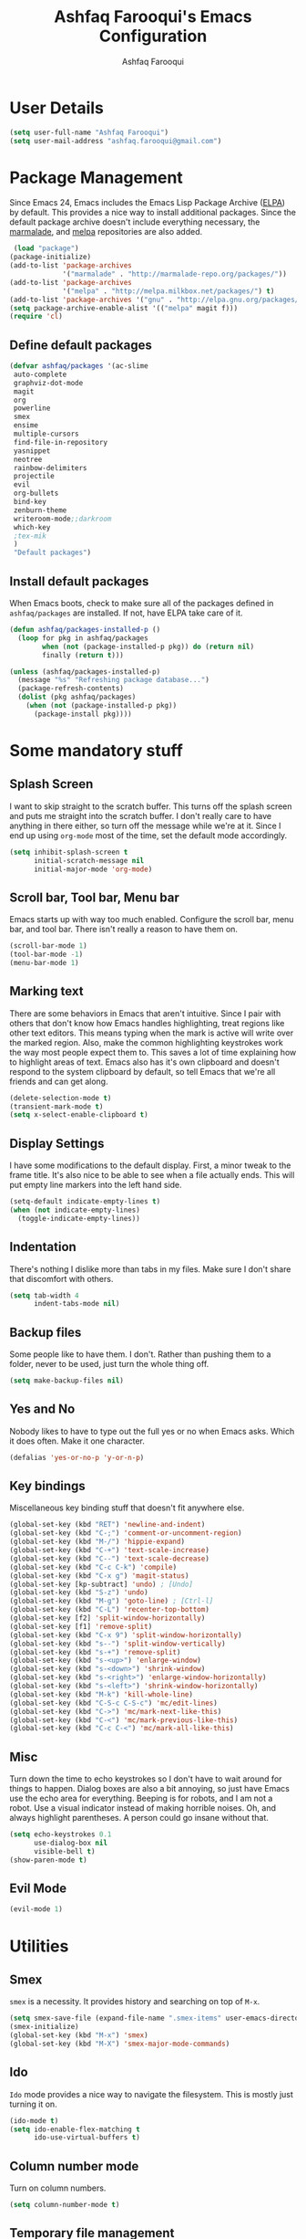 
#+TITLE: Ashfaq Farooqui's Emacs Configuration
#+AUTHOR: Ashfaq Farooqui
#+EMAIL: ashfaq.farooqui@gmail.com
#+OPTIONS: toc:3 num:nil
#+HTML_HEAD: <link rel="stylesheet" type="text/css" href="http://thomasf.github.io/solarized-css/solarized-light.min.css" />

* User Details
   #+begin_src emacs-lisp
     (setq user-full-name "Ashfaq Farooqui")
     (setq user-mail-address "ashfaq.farooqui@gmail.com")
   #+end_src
* Package Management
   Since Emacs 24, Emacs includes the Emacs Lisp Package Archive
   ([[http://www.emacswiki.org/emacs/ELPA][ELPA]]) by default. This provides a nice way to install additional
   packages. Since the default package archive doesn't include
   everything necessary, the [[http://marmalade-repo.org/][marmalade]], and [[http://melpa.milkbox.net/#][melpa]] repositories are also
   added.
   #+begin_src emacs-lisp
     (load "package")
    (package-initialize)
    (add-to-list 'package-archives
                 '("marmalade" . "http://marmalade-repo.org/packages/"))
    (add-to-list 'package-archives
                 '("melpa" . "http://melpa.milkbox.net/packages/") t)
    (add-to-list 'package-archives '("gnu" . "http://elpa.gnu.org/packages/"))
    (setq package-archive-enable-alist '(("melpa" magit f)))
    (require 'cl)
  #+end_src
** Define default packages
#+BEGIN_SRC emacs-lisp
(defvar ashfaq/packages '(ac-slime
 auto-complete
 graphviz-dot-mode
 magit
 org
 powerline
 smex
 ensime
 multiple-cursors
 find-file-in-repository
 yasnippet
 neotree
 rainbow-delimiters
 projectile
 evil
 org-bullets
 bind-key
 zenburn-theme
 writeroom-mode;;darkroom
 which-key
 ;tex-mik
 ) 
 "Default packages")

#+END_SRC
** Install default packages

    When Emacs boots, check to make sure all of the packages defined
    in =ashfaq/packages= are installed. If not, have ELPA take care of
    it.
    #+begin_src emacs-lisp
      (defun ashfaq/packages-installed-p ()
        (loop for pkg in ashfaq/packages
              when (not (package-installed-p pkg)) do (return nil)
              finally (return t)))

      (unless (ashfaq/packages-installed-p)
        (message "%s" "Refreshing package database...")
        (package-refresh-contents)
        (dolist (pkg ashfaq/packages)
          (when (not (package-installed-p pkg))
            (package-install pkg))))
    #+end_src
* Some mandatory stuff
** Splash Screen

    I want to skip straight to the scratch buffer. This turns off the
    splash screen and puts me straight into the scratch buffer. I
    don't really care to have anything in there either, so turn off
    the message while we're at it. Since I end up using =org-mode=
    most of the time, set the default mode accordingly.

    #+begin_src emacs-lisp
      (setq inhibit-splash-screen t
            initial-scratch-message nil
            initial-major-mode 'org-mode)
    #+end_src
** Scroll bar, Tool bar, Menu bar
    Emacs starts up with way too much enabled. Configure the scroll bar,
    menu bar, and tool bar. There isn't really a reason to have them
    on.
    #+begin_src emacs-lisp
      (scroll-bar-mode 1)
      (tool-bar-mode -1)
      (menu-bar-mode 1)
    #+end_src
** Marking text
    There are some behaviors in Emacs that aren't intuitive. Since I
    pair with others that don't know how Emacs handles highlighting,
    treat regions like other text editors. This means typing when the
    mark is active will write over the marked region. Also, make the
    common highlighting keystrokes work the way most people expect
    them to. This saves a lot of time explaining how to highlight
    areas of text. Emacs also has it's own clipboard and doesn't
    respond to the system clipboard by default, so tell Emacs that
    we're all friends and can get along.
    #+begin_src emacs-lisp
      (delete-selection-mode t)
      (transient-mark-mode t)
      (setq x-select-enable-clipboard t)
    #+end_src
** Display Settings
    I have some modifications to the default display. First, a
    minor tweak to the frame title. It's also nice to be able to see
    when a file actually ends. This will put empty line markers into
    the left hand side.
    #+begin_src emacs-lisp
      (setq-default indicate-empty-lines t)
      (when (not indicate-empty-lines)
        (toggle-indicate-empty-lines))
    #+end_src
** Indentation
There's nothing I dislike more than tabs in my files. Make sure I
don't share that discomfort with others.
#+begin_src emacs-lisp
   (setq tab-width 4
         indent-tabs-mode nil)
#+end_src
** Backup files
    Some people like to have them. I don't. Rather than pushing them
    to a folder, never to be used, just turn the whole thing off.
    #+begin_src emacs-lisp
      (setq make-backup-files nil)
   #+end_src
** Yes and No
    Nobody likes to have to type out the full yes or no when Emacs
    asks. Which it does often. Make it one character.
    #+begin_src emacs-lisp
      (defalias 'yes-or-no-p 'y-or-n-p)
    #+end_src
** Key bindings
    Miscellaneous key binding stuff that doesn't fit anywhere else.
#+begin_src emacs-lisp
(global-set-key (kbd "RET") 'newline-and-indent)
(global-set-key (kbd "C-;") 'comment-or-uncomment-region)
(global-set-key (kbd "M-/") 'hippie-expand)
(global-set-key (kbd "C-+") 'text-scale-increase)
(global-set-key (kbd "C--") 'text-scale-decrease)
(global-set-key (kbd "C-c C-k") 'compile)
(global-set-key (kbd "C-x g") 'magit-status)
(global-set-key [kp-subtract] 'undo) ; [Undo]
(global-set-key (kbd "S-z") 'undo)
(global-set-key (kbd "M-g") 'goto-line) ; [Ctrl-l]
(global-set-key (kbd "C-L") 'recenter-top-bottom)
(global-set-key [f2] 'split-window-horizontally)
(global-set-key [f1] 'remove-split)
(global-set-key (kbd "C-x 9") 'split-window-horizontally)
(global-set-key (kbd "s--") 'split-window-vertically)
(global-set-key (kbd "s-+") 'remove-split)
(global-set-key (kbd "s-<up>") 'enlarge-window)
(global-set-key (kbd "s-<down>") 'shrink-window)
(global-set-key (kbd "s-<right>") 'enlarge-window-horizontally)
(global-set-key (kbd "s-<left>") 'shrink-window-horizontally)
(global-set-key (kbd "M-k") 'kill-whole-line)
(global-set-key (kbd "C-S-c C-S-c") 'mc/edit-lines)
(global-set-key (kbd "C->") 'mc/mark-next-like-this)
(global-set-key (kbd "C-<") 'mc/mark-previous-like-this)
(global-set-key (kbd "C-c C-<") 'mc/mark-all-like-this)
#+end_src
** Misc
    Turn down the time to echo keystrokes so I don't have to wait
    around for things to happen. Dialog boxes are also a bit annoying,
    so just have Emacs use the echo area for everything. Beeping is
    for robots, and I am not a robot. Use a visual indicator instead
    of making horrible noises. Oh, and always highlight parentheses. A
    person could go insane without that.
    #+begin_src emacs-lisp
      (setq echo-keystrokes 0.1
            use-dialog-box nil
            visible-bell t)
      (show-paren-mode t)
    #+end_src
** Evil Mode
    #+begin_src emacs-lisp
     (evil-mode 1)
    #+end_src

* Utilities
** Smex
    =smex= is a necessity. It provides history and searching on top of =M-x=.
    #+begin_src emacs-lisp
      (setq smex-save-file (expand-file-name ".smex-items" user-emacs-directory))
      (smex-initialize)
      (global-set-key (kbd "M-x") 'smex)
      (global-set-key (kbd "M-X") 'smex-major-mode-commands)
    #+end_src
** Ido
    =Ido= mode provides a nice way to navigate the filesystem. This is
    mostly just turning it on.
    #+begin_src emacs-lisp
      (ido-mode t)
      (setq ido-enable-flex-matching t
            ido-use-virtual-buffers t)
    #+end_src
** Column number mode
    Turn on column numbers.
    #+begin_src emacs-lisp
      (setq column-number-mode t)
    #+end_src
** Temporary file management
    Deal with temporary files. I don't care about them and this makes
    them go away.
    #+begin_src emacs-lisp
      (setq backup-directory-alist `((".*" . ,temporary-file-directory)))
      (setq auto-save-file-name-transforms `((".*" ,temporary-file-directory t)))
    #+end_src
** autopair-mode
    This makes sure that brace structures =(), [], {}=, etc. are closed
    as soon as the opening character is typed.
    #+begin_src emacs-lisp
      (require 'autopair)
      (autopair-global-mode)
    #+end_src
** auto-complete
    Turn on auto complete.
    #+begin_src emacs-lisp
      (require 'auto-complete-config)
      (ac-config-default)
    #+end_src
** Indentation and buffer cleanup
Setup org mode indentation
#+BEGIN_SRC emacs-lisp
(setq org-startup-indented t)

#+END_SRC
    This re-indents, untabifies, and cleans up whitespace. It is stolen
    directly from the emacs-starter-kit.
    #+begin_src emacs-lisp
      (defun untabify-buffer ()
        (interactive)
        (untabify (point-min) (point-max)))

      (defun indent-buffer ()
        (interactive)
        (indent-region (point-min) (point-max)))

      (defun cleanup-buffer ()
        "Perform a bunch of operations on the whitespace content of a buffer."
        (interactive)
        (indent-buffer)
        (untabify-buffer)
        (delete-trailing-whitespace))

      (defun cleanup-region (beg end)
        "Remove tmux artifacts from region."
        (interactive "r")
        (dolist (re '("\\\\│\·*\n" "\W*│\·*"))
          (replace-regexp re "" nil beg end)))

      (global-set-key (kbd "C-x M-t") 'cleanup-region)
      (global-set-key (kbd "C-c n") 'cleanup-buffer)

      (setq-default show-trailing-whitespace t)
    #+end_src

    Indent stuff, copied from [[https://www.emacswiki.org/emacs/IndentingText]]
#+BEGIN_SRC lisp-emacs

(defun shift-region (distance)
  (let ((mark (mark)))
    (save-excursion
      (indent-rigidly (region-beginning) (region-end) distance)
      (push-mark mark t t)
      ;; Tell the command loop not to deactivate the mark
      ;; for transient mark mode
      (setq deactivate-mark nil))))

(defun shift-right ()
  (interactive)
  (shift-region 1))

(defun shift-left ()
  (interactive)
  (shift-region -1))

;; Bind (shift-right) and (shift-left) function to your favorite keys. I use
;; the following so that Ctrl-Shift-Right Arrow moves selected text one 
;; column to the right, Ctrl-Shift-Left Arrow moves selected text one
;; column to the left:

(global-set-key [C-S-right] 'shift-right)
(global-set-key [C-S-left] 'shift-left)
    #+END_SRC
** flyspell
    The built-in Emacs spell checker. Turn off the welcome flag because
    it is annoying and breaks on quite a few systems. Specify the
    location of the spell check program so it loads properly.
    #+begin_src emacs-lisp
      (setq flyspell-issue-welcome-flag nil)
      (if (eq system-type 'darwin)
          (setq-default ispell-program-name "/usr/local/bin/aspell")
        (setq-default ispell-program-name "/usr/bin/aspell"))
      (setq-default ispell-list-command "list")
    #+end_src
** eshell
    Customize eshell

    #+begin_src emacs-lisp
      (require 'f)

      (setq eshell-visual-commands
            '("less" "tmux" "htop" "top" "bash" "zsh" "fish"))

      (setq eshell-visual-subcommands
            '(("git" "log" "l" "diff" "show")))

      ;; Prompt with a bit of help from http://www.emacswiki.org/emacs/EshellPrompt
      (defmacro with-face (str &rest properties)
        `(propertize ,str 'face (list ,@properties)))

      (defun eshell/abbr-pwd ()
        (let ((home (getenv "HOME"))
              (path (eshell/pwd)))
          (cond
           ((string-equal home path) "~")
           ((f-ancestor-of? home path) (concat "~/" (f-relative path home)))
           (path))))

      (defun eshell/my-prompt ()
        (let ((header-bg "#161616"))
          (concat
      ;     (with-face user-login-name :foreground "#dc322f")
      ;     (with-face (concat "@" hostname) :foreground "#268bd2")
      ;     " "
           (with-face (eshell/abbr-pwd) :foreground "#008700")
           (if (= (user-uid) 0)
               (with-face "#" :foreground "red")
             (with-face "$" :foreground "#2345ba"))
           " ")))

      (setq eshell-prompt-function 'eshell/my-prompt)
      (setq eshell-highlight-prompt nil)
      (setq eshell-prompt-regexp "^[^#$\n]+[#$] ")

      (setq eshell-cmpl-cycle-completions nil)
    #+end_src
** powerline

#+begin_src emacs-lisp
  (require 'powerline)
  (powerline-default-theme)
#+end_src

** Neo tree
#+begin_src emacs-lisp
      (require 'neotree)
      (global-set-key [f8] 'neotree-toggle)
    (setq neo-smart-open t)
  (defun neotree-project-dir ()
    "Open NeoTree using the git root."
    (interactive)
    (let ((project-dir (projectile-project-root))
          (file-name (buffer-file-name)))
      (neotree-toggle)
      (if project-dir
          (if (neo-global--window-exists-p)
              (progn
                (neotree-dir project-dir)
                (neotree-find file-name)))
        (message "Could not find git project root."))))

 (global-set-key [f8] 'neotree-project-dir)

(setq neo-theme (if (display-graphic-p) 'icons 'arrow))
#+end_src

* Setup scala and ensime
** Ensime
#+BEGIN_SRC emacs-lisp
      (require 'ensime)
      ;; Start ensime mode whenever we open scala mode, e.g. open a .scala file
      (add-hook 'scala-mode-hook 'ensime-scala-mode-hook)
      ;; Start ensime with Super-e
      (global-set-key (kbd "C-c C-c c") 'ensime)
      ;; Configuration for ensime
      (setq ensime-sem-high-faces
        '(
           (implicitConversion nil)
           (var . (:foreground "#ff2222"))
           (val . (:foreground "#dddddd"))
           (varField . (:foreground "#ff3333"))
           (valField . (:foreground "#dddddd"))
           (functionCall . (:foreground "#dc9157"))
           (param . (:foreground "#ffffff"))
           (object . (:foreground "#D884E3"))
           (class . (:foreground "green"))
           (trait . (:foreground "#009933")) 
           (operator . (:foreground "#cc7832"))
           (object . (:foreground "#6897bb" :slant italic))
           (package . (:foreground "yellow"))
           (implicitConversion . (:underline (:style wave :color "blue")))
           (implicitParams . (:underline (:style wave :color "blue")))
           (deprecated . (:strike-through "#a9b7c6"))
           (implicitParams nil)
         )
        ensime-completion-style 'company
        ensime-sem-high-enabled-p nil ;; disable semantic highlighting
        ensime-tooltip-hints t ;; disable type-inspecting tooltips
        ensime-tooltip-type-hints t ;; disable typeinspecting tooltips
    )
    (setq ido-enable-flex-matching t)
    (setq ido-everywhere t)
    (ido-mode 1)
    (setq ido-use-filename-at-point 'guess)
    (setq ido-create-new-buffer 'always)
    (setq ido-file-extensions-order '(".scala" ".org" ".txt" ".py" ".emacs" ".xml" ".el" ".ini" ".cfg" ".cnf"))


(global-set-key [kp-subtract] 'undo) ; [Undo]
(global-set-key (kbd "S-z") 'undo)
(global-set-key (kbd "M-g") 'goto-line) ; [Ctrl-l]
(global-set-key (kbd "C-L") 'recenter-top-bottom)
(global-set-key [f2] 'split-window-horizontally)
(global-set-key [f1] 'remove-split)

(global-set-key (kbd "C-x 9") 'split-window-horizontally)
(global-set-key (kbd "s--") 'split-window-vertically)
(global-set-key (kbd "s-+") 'remove-split)
(global-set-key (kbd "s-<up>") 'enlarge-window)
(global-set-key (kbd "s-<down>") 'shrink-window)
(global-set-key (kbd "s-<right>") 'enlarge-window-horizontally)
(global-set-key (kbd "s-<left>") 'shrink-window-horizontally)
(global-set-key (kbd "M-k") 'kill-whole-line)
#+END_SRC
** Navigation stuff
#+BEGIN_SRC emacs-lisp

(defun search-to-brace ()
  "Jump to the next open brace"
  (interactive)
  (search-forward "{"))
(define-key global-map (kbd "M-s {") 'search-to-brace)

(defun search-to-prev-brace ()
    "Jump to the previous brace"
    (interactive)
    (search-backward "{"))
(define-key global-map (kbd "M-S {") 'search-to-prev-brace)

(defun search-to-close-brace ()
  "Jump to the next close brace"
  (interactive)
  (search-forward "}"))
(define-key global-map (kbd "M-s }") 'search-to-close-brace)

(defun search-to-prev-close-brace ()
  "Jump to the previous close brace"
  (interactive)
  (search-backward "}"))
(define-key global-map (kbd "M-S }") 'search-to-prev-brace)

(defun search-to-next-def ()
  "Jump to the next def"
  (interactive)
  (search-forward "def "))
(define-key global-map (kbd "M-s d") 'search-to-next-def)

(defun search-to-prev-def ()
  "Jump to the previous def"
  (interactive)
  (search-backward "def "))
(define-key global-map (kbd "M-S d") 'search-to-prev-def)

;; Save on focus-out
(defun save-all ()
  (interactive)
  (save-some-buffers t))
(add-hook 'focus-out-hook 'save-all)
#+END_SRC
** Company mode
#+BEGIN_SRC emacs-lisp

(add-to-list 'exec-path "/usr/local/bin")

(use-package company
  :ensure t
  :diminish company-mode
  :commands company-mode
  :init
  (setq
   company-dabbrev-ignore-case nil
   company-dabbrev-code-ignore-case nil
   company-dabbrev-downcase nil
   company-idle-delay 0
   company-minimum-prefix-length 4)
  :config
  ;; disables TAB in company-mode, freeing it for yasnippet
  (define-key company-active-map [tab] nil)
  (define-key company-active-map (kbd "TAB") nil))


#+END_SRC

** SMart parenthesis
#+BEGIN_SRC emacs-lisp
(use-package smartparens
  :ensure t
  :diminish smartparens-mode
  :commands
  smartparens-strict-mode
  smartparens-mode
  sp-restrict-to-pairs-interactive
  sp-local-pair
  :init
  (setq sp-interactive-dwim t)
  :config
  (require 'smartparens-config)
  (sp-use-smartparens-bindings)

  (sp-pair "(" ")" :wrap "C-(") ;; how do people live without this?
  (sp-pair "[" "]" :wrap "s-[") ;; C-[ sends ESC
  (sp-pair "{" "}" :wrap "C-{")

  ;; WORKAROUND https://github.com/Fuco1/smartparens/issues/543
  (bind-key "C-<left>" nil smartparens-mode-map)
  (bind-key "C-<right>" nil smartparens-mode-map)

  (bind-key "s-<delete>" 'sp-kill-sexp smartparens-mode-map)
  (bind-key "s-<backspace>" 'sp-backward-kill-sexp smartparens-mode-map))

(sp-local-pair 'scala-mode "(" nil :post-handlers '(("||\n[i]" "RET")))
(sp-local-pair 'scala-mode "{" nil :post-handlers '(("||\n[i]" "RET") ("| " "SPC")))

(bind-key "s-{" 'sp-rewrap-sexp smartparens-mode-map)
#+END_SRC
** New line in comments
#+BEGIN_SRC emacs-lisp
(defun scala-mode-newline-comments ()
  "Custom newline appropriate for `scala-mode'."
  ;; shouldn't this be in a post-insert hook?
  (interactive)
  (newline-and-indent)
  (scala-indent:insert-asterisk-on-multiline-comment))

(bind-key "RET" 'scala-mode-newline-comments scala-mode-map)

(setq comment-start "/* "
	  comment-end " */"
	  comment-style 'multi-line
	  comment-empty-lines t)



#+END_SRC
** TUrn them on
#+BEGIN_SRC emacs-lisp
(add-hook 'scala-mode-hook
          (lambda ()
            (show-paren-mode)
            (smartparens-mode)
            (yas-minor-mode)
            (git-gutter-mode)
            (company-mode)
            (ensime-mode)
            (scala-mode:goto-start-of-code)))



#+END_SRC
* Org
   =org-mode= is one of the most powerful and amazing features of
   Emacs. I mostly use it for task/day organization and generating
   code snippets in HTML. Just a few tweaks here to make the
   experience better.
** Settings
Enable logging when tasks are complete. This puts a time-stamp on
   the completed task. Since I usually am doing quite a few things at
   once, I added the =INPROGRESS= keyword and made the color
   blue. Finally, enable =flyspell-mode= and =writegood-mode= when
   =org-mode= is active.
   #+begin_src emacs-lisp
             (setq org-todo-keywords '((sequence
                 "TODO(t)"  ; next action
                 "STARTED(s)"
                 "WAITING(w@/!)"
                 "SOMEDAY(.)" "|" "DONE(x!)" "CANCELLED(c@)")
                (sequence "TODELEGATE(-)" "DELEGATED(d)" "|" "COMPLETE(x)")
                 (sequence "IDEA"))
     org-todo-keyword-faces '(("IDEA" . (:foreground "green" :weight bold))
                                   ("STARTED" . (:foreground "blue" :weight bold))
                                   ("CANCELLED" . (:foreground "red" :weight book))
                                   ("SOMEDAY" . (:foreground "red" :weight book))
                                   ("WAITING" . (:foreground "yellow" :weight book))
                                   ("COMPLETE" . (:foreground "green" :weight bold))
                                   ("DONE" . (:foreground "green" :weight bold))))



               (setq org-log-done t)
                  (add-hook 'org-mode-hook
                            (lambda ()
                              (flyspell-mode)))
                  (add-hook 'org-mode-hook
                            (lambda ()
                              (writegood-mode)))
   #+end_src

**** Display preferences

I like to see an outline of pretty bullets instead of a list of asterisks.

#+BEGIN_SRC emacs-lisp
  (add-hook 'org-mode-hook
            (lambda ()
              (org-bullets-mode t)))
#+END_SRC

I like seeing a little downward-pointing arrow instead of the usual ellipsis
(=...=) that org displays when there's stuff under a header.

#+BEGIN_SRC emacs-lisp
  (setq org-ellipsis "⤵")
#+END_SRC

Use syntax highlighting in source blocks while editing.

#+BEGIN_SRC emacs-lisp
  (setq org-src-fontify-natively t)
#+END_SRC

Make TAB act as if it were issued in a buffer of the language's major mode.

#+BEGIN_SRC emacs-lisp
  (setq org-src-tab-acts-natively t)
#+END_SRC

When editing a code snippet, use the current window rather than popping open a
new one (which shows the same information).

#+BEGIN_SRC emacs-lisp
  (setq org-src-window-setup 'current-window)
#+END_SRC

When I'm starting an org capture template I'd like to begin in insert mode. I'm
opening it up in order to start typing something, so this skips a step.

#+BEGIN_SRC emacs-lisp
  (add-hook 'org-capture-mode-hook 'evil-insert-state)
#+END_SRC

*** org-babel
   =org-babel= is a feature inside of =org-mode= that makes this
   document possible. It allows for embedding languages inside of an
   =org-mode= document with all the proper font-locking. It also
   allows you to extract and execute code. It isn't aware of
   =Clojure= by default, so the following sets that up.
   #+begin_src emacs-lisp
           (require 'ob)

           (org-babel-do-load-languages
            'org-babel-load-languages
            '((sh . t)
              (dot . t)
              (ruby . t)
              (js . t)
              (C . t)
              (scala . t)))

           (add-to-list 'org-src-lang-modes (quote ("dot". graphviz-dot)))
           (add-to-list 'org-babel-tangle-lang-exts '("clojure" . "clj"))

           (defvar org-babel-default-header-args:clojure
             '((:results . "silent") (:tangle . "yes")))

           (defun org-babel-execute:clojure (body params)
             (lisp-eval-string body)
             "Done!")

           (provide 'ob-clojure)

           (setq org-src-fontify-natively t
                 org-confirm-babel-evaluate nil)

           (add-hook 'org-babel-after-execute-hook (lambda ()
                                                     (condition-case nil
                                                         (org-display-inline-images)
                                                       (error nil)))
                     'append)
   #+end_src
** Directory setup
   Store my org files in =~/Dropbox/orgs=, define an index file and an
   archive of finished tasks in =archive.org=.

+BEGIN_SRC emacs-lisp
 (setq org-directory "~/Dropbox/orgs")

 (defun org-file-path (filename)
   "Return the absolute address of an org file, given its relative name."
   (concat (file-name-as-directory org-directory) filename))

 (setq org-inbox-file
       (concat (org-file-path "inbox.org")))
 (setq org-index-file (org-file-path "index.org"))
 (setq org-archive-location
       (concat (org-file-path "archive.org") "::* From %s"))

+END_SRC
** org-agenda
Use all the files to derive agenda.
#+BEGIN_SRC emacs-lisp
  (setq org-agenda-files (list org-directory))
  (setq org-agenda-include-diary t)
  (setq org-agenda-include-all-todo t)
#+END_SRC
*** Ending tasks
Mark a =TODO= as done using =C-c C-x C-s= and send to archive.
#+BEGIN_SRC emacs-lisp
(defun mark-done-and-archive ()
  "Mark the state of an org-mode item as DONE and archive it."
  (interactive)
  (org-todo "DONE")
  (org-archive-subtree))

(define-key global-map "\C-c\C-x\C-s" 'mark-done-and-archive)
(setq org-log-done 'time)
#+END_SRC
*** Capturing tasks

Define a few common tasks as capture templates. Specifically, I frequently:

- Record ideas for future blog posts in =blog-ideas.org=,
- Record everything related to Phd stuff in =~/Phd Notebook.org=, and
- Maintain a todo list in =to-do.org=.
- Maintain a reading list in =to-read.org=

#+BEGIN_SRC emacs-lisp
  (setq org-capture-templates
        '(("b" "Blog idea"
           entry
           (file (org-file-path "blog-ideas.org"))
           "* TODO %?\n")

          ("p" "Phd Notes"
           entry
           (file (org-file-path "Phd Notebook.org")))

          ("t" "Todo tasks"
           entry
           (file (org-file-path "to-do.org"))
           "* TODO %?\n")

          ("r" "Reading"
           checkitem
           (file (org-file-path "to-read.org")))

          ("R" "Random Notes"
           entry
           (file org-index-file)
           "* %?\n")))
#+END_SRC

When I'm starting an org capture template I'd like to begin in insert mode. I'm
opening it up in order to start typing something, so this skips a step.

#+BEGIN_SRC emacs-lisp
  (add-hook 'org-capture-mode-hook 'evil-insert-state)
#+END_SRC
*** Keybinds for org
#+BEGIN_SRC emacs-lisp
(define-key global-map "\C-cl" 'org-store-link)
(define-key global-map "\C-ca" 'org-agenda)
(define-key global-map "\C-cc" 'org-capture)
#+END_SRC
* Which key
#+BEGIN_SRC emacs-lisp
(require 'which-key)
(which-key-mode)
(which-key-setup-side-window-bottom)

#+END_SRC
* Projectile
#+BEGIN_SRC emacs-lisp
(projectile-mode)

#+END_SRC
* Writing config
** Linting prose

I use [[http://proselint.com/][proselint]] to check my prose for common errors. This creates a flycheck
checker that runs proselint in texty buffers and displays my errors.

#+BEGIN_SRC emacs-lisp
  (require 'flycheck)

  (flycheck-define-checker proselint
    "A linter for prose."
    :command ("proselint" source-inplace)
    :error-patterns
    ((warning line-start (file-name) ":" line ":" column ": "
              (id (one-or-more (not (any " "))))
              (message (one-or-more not-newline)
                       (zero-or-more "\n" (any " ") (one-or-more not-newline)))
              line-end))
    :modes (text-mode markdown-mode gfm-mode org-mode))

  (add-to-list 'flycheck-checkers 'proselint)
#+END_SRC

Use flycheck in the appropriate buffers:

#+BEGIN_SRC emacs-lisp
  (add-hook 'text-mode-hook #'flycheck-mode)
  (add-hook 'org-mode-hook #'flycheck-mode)
#+END_SRC
** Wrap paragraphs automatically

=AutoFillMode= automatically wraps paragraphs, kinda like hitting =M-q=. I wrap
a lot of paragraphs, so this automatically wraps 'em when I'm writing text,
Markdown, or Org.

#+BEGIN_SRC emacs-lisp
  (add-hook 'text-mode-hook 'turn-on-auto-fill)
  (add-hook 'org-mode-hook 'turn-on-auto-fill)
#+END_SRC
** Latex Config
#+BEGIN_SRC emacs-lisp
;;    (require 'tex-mik)
    (setq TeX-auto-save t)
    (setq TeX-parse-self t)
    (setq-default TeX-master nil) 
    (add-hook 'LaTeX-mode-hook 'visual-line-mode)
    (add-hook 'LaTeX-mode-hook 'flyspell-mode)
    (add-hook 'LaTeX-mode-hook 'LaTeX-math-mode)
    (add-hook 'LaTeX-mode-hook 'turn-on-reftex)
    (setq reftex-plug-into-AUCTeX t)
;    (require 'auto-complete-auctex)
    (setq TeX-PDF-mode t)
#+END_SRC
** Syntex with evince
#+BEGIN_SRC emacs-lisp
(require 'dbus)

(defun un-urlify (fname-or-url)
  "A trivial function that replaces a prefix of file:/// with just /."
  (if (string= (substring fname-or-url 0 8) "file:///")
     (substring fname-or-url 7)
    fname-or-url))

(defun th-evince-sync (file linecol &rest ignored)
  (let* ((fname (un-urlify file))
         (buf (find-buffer-visiting fname))
         (line (car linecol))
         (col (cadr linecol)))
    (if (null buf)
        (message "[Synctex]: %s is not opened..." fname)
      (switch-to-buffer buf)
      (goto-line (car linecol))
      (unless (= col -1)
        (move-to-column col)))))

(defvar *dbus-evince-signal* nil)

(defun enable-evince-sync ()
  (require 'dbus)
  (when (and
         (eq window-system 'x)
         (fboundp 'dbus-register-signal))
    (unless *dbus-evince-signal*
      (setf *dbus-evince-signal*
            (dbus-register-signal
             :session nil "/org/gnome/evince/Window/0"
             "org.gnome.evince.Window" "SyncSource"
             'th-evince-sync)))))

(add-hook 'LaTeX-mode-hook 'enable-evince-sync)

#+END_SRC
* Theme
###+BEGIN_SRC emacs-lisp
##  (require 'doom-themes)
##  (load-theme 'doom-one-light t) ;; or doom-dark, etc.
##
##  ;;; Settings (defaults)
##  (setq doom-enable-bold t    ; if nil, bolding are universally disabled
##        doom-enable-italic t  ; if nil, italics are universally disabled
##
##        ;; doom-one specific settings
##      ;  doom-one-brighter-modeline nil
##      ;  doom-one-brighter-comments nil
##        )
##
##  ;;; OPTIONAL
##  ;; brighter source buffers
##  (add-hook 'find-file-hook 'doom-buffer-mode)
##  ;; brighter minibuffer when active
##  (add-hook 'minibuffer-setup-hook 'doom-brighten-minibuffer)
##  ;; Enable custom neotree theme
##  (require 'doom-neotree)    ; all-the-icons fonts must be installed!
##  ; Enable nlinum line highlighting
##  (require 'doom-nlinum)     ; requires nlinum and hl-line-mode
##
##  (setq org-fontify-whole-heading-line t
##        org-fontify-done-headline t
##        org-fontify-quote-and-verse-blocks t)
##
###+END_SRC

#+BEGIN_SRC emacs-lisp
(load-theme 'zenburn t)

#+END_SRC
